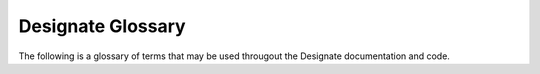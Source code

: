 ..
    Copyright 2022 Red Hat

    Licensed under the Apache License, Version 2.0 (the "License"); you may
    not use this file except in compliance with the License. You may obtain
    a copy of the License at

        http://www.apache.org/licenses/LICENSE-2.0

    Unless required by applicable law or agreed to in writing, software
    distributed under the License is distributed on an "AS IS" BASIS, WITHOUT
    WARRANTIES OR CONDITIONS OF ANY KIND, either express or implied. See the
    License for the specific language governing permissions and limitations
    under the License.


==================
Designate Glossary
==================

The following is a glossary of terms that may be used througout the Designate
documentation and code.

.. glossary:: :sorted:

   Fully Qualified Domain Name
       A domain name that includes all levels of the domain hierarchy,
       including the root domain (represented by a period at the end). Fully
       Qualified Domain Name is sometimes abreviated as FQDN.
       Example: ``www.example.com.``

   Record
       The data (also known as the RDATA in RFC1034) part of a recordset.
       Recordsets may have one or more records. An example of a record for a
       recordset of type **A** would be an IP address, such as 192.0.2.1.

   Recordset
       A recordset represents one or more DNS :term:`records<Record>` that
       share the same `Name` and `Type`. For example, a recordset `named`
       ``www.example.com.``, with a `Type` of **A**, may contain two records;
       192.0.2.1 and 192.0.2.2.

   Zone
       A zone represents a namespace in DNS, for example the zone
       ``example.com.`` may contain a :term:`recordset<Recordset>` for ``www``.
